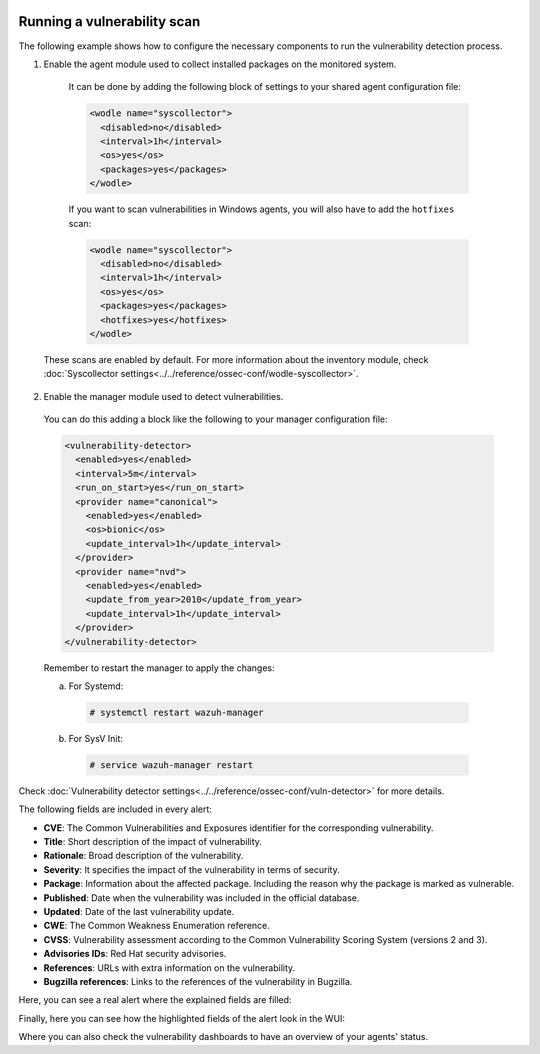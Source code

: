   .. Copyright (C) 2019 Wazuh, Inc.

.. _running_vu_scan:

Running a vulnerability scan
============================

The following example shows how to configure the necessary components to run the vulnerability detection process.

1. Enable the agent module used to collect installed packages on the monitored system.

  It can be done by adding the following block of settings to your shared agent configuration file:

  .. code-block:: xml

    <wodle name="syscollector">
      <disabled>no</disabled>
      <interval>1h</interval>
      <os>yes</os>
      <packages>yes</packages>
    </wodle>

  If you want to scan vulnerabilities in Windows agents, you will also have to add the ``hotfixes`` scan:

  .. code-block:: xml

    <wodle name="syscollector">
      <disabled>no</disabled>
      <interval>1h</interval>
      <os>yes</os>
      <packages>yes</packages>
      <hotfixes>yes</hotfixes>
    </wodle>

 These scans are enabled by default. For more information about the inventory module, check :doc:`Syscollector settings<../../reference/ossec-conf/wodle-syscollector>`.

2. Enable the manager module used to detect vulnerabilities.

  You can do this adding a block like the following to your manager configuration file:

  .. code-block:: xml

    <vulnerability-detector>
      <enabled>yes</enabled>
      <interval>5m</interval>
      <run_on_start>yes</run_on_start>
      <provider name="canonical">
        <enabled>yes</enabled>
        <os>bionic</os>
        <update_interval>1h</update_interval>
      </provider>
      <provider name="nvd">
        <enabled>yes</enabled>
        <update_from_year>2010</update_from_year>
        <update_interval>1h</update_interval>
      </provider>
    </vulnerability-detector>

  Remember to restart the manager to apply the changes:

  a. For Systemd:

    .. code-block:: console

      # systemctl restart wazuh-manager

  b. For SysV Init:

    .. code-block:: console

      # service wazuh-manager restart

Check :doc:`Vulnerability detector settings<../../reference/ossec-conf/vuln-detector>` for more details.

The following fields are included in every alert:

- **CVE**: The Common Vulnerabilities and Exposures identifier for the corresponding vulnerability.
- **Title**: Short description of the impact of vulnerability.
- **Rationale**: Broad description of the vulnerability.
- **Severity**: It specifies the impact of the vulnerability in terms of security.
- **Package**: Information about the affected package. Including the reason why the package is marked as vulnerable.
- **Published**: Date when the vulnerability was included in the official database.
- **Updated**: Date of the last vulnerability update.
- **CWE**: The Common Weakness Enumeration reference.
- **CVSS**: Vulnerability assessment according to the Common Vulnerability Scoring System (versions 2 and 3).
- **Advisories IDs**: Red Hat security advisories.
- **References**: URLs with extra information on the vulnerability.
- **Bugzilla references**: Links to the references of the vulnerability in Bugzilla.

Here, you can see a real alert where the explained fields are filled:

.. code-block:: none
    :emphasize-lines: 4,7,24,27
    :class: output

    ** Alert 1591945867.49829472: - vulnerability-detector,gdpr_IV_35.7.d,pci_dss_11.2.1,pci_dss_11.2.3,tsc_CC7.1,tsc_CC7.2,
    2020 Jun 12 07:11:07 (Debian) any->vulnerability-detector
    Rule: 23505 (level 10) -> 'CVE-2019-12735 affects vim'
    vulnerability.package.name: vim
    vulnerability.package.version: 2:8.0.0197-4+deb9u1
    vulnerability.package.architecture: amd64
    vulnerability.package.condition: Package less than 2:8.0.0197-4+deb9u2
    vulnerability.cvss.cvss2.vector.attack_vector: network
    vulnerability.cvss.cvss2.vector.access_complexity: medium
    vulnerability.cvss.cvss2.vector.authentication: none
    vulnerability.cvss.cvss2.vector.confidentiality_impact: complete
    vulnerability.cvss.cvss2.vector.integrity_impact: complete
    vulnerability.cvss.cvss2.vector.availability: complete
    vulnerability.cvss.cvss2.base_score: 9.300000
    vulnerability.cvss.cvss3.vector.attack_vector: local
    vulnerability.cvss.cvss3.vector.access_complexity: low
    vulnerability.cvss.cvss3.vector.privileges_required: none
    vulnerability.cvss.cvss3.vector.user_interaction: required
    vulnerability.cvss.cvss3.vector.scope: changed
    vulnerability.cvss.cvss3.vector.confidentiality_impact: high
    vulnerability.cvss.cvss3.vector.integrity_impact: high
    vulnerability.cvss.cvss3.vector.availability: high
    vulnerability.cvss.cvss3.base_score: 8.600000
    vulnerability.cve: CVE-2019-12735
    vulnerability.title: CVE-2019-12735
    vulnerability.rationale: getchar.c in Vim before 8.1.1365 and Neovim before 0.3.6 allows remote attackers to execute arbitrary OS commands via the :source! command in a modeline, as demonstrated by execute in Vim, and assert_fails or nvim_input in Neovim.
    vulnerability.severity: High
    vulnerability.published: 2019-06-05
    vulnerability.updated: 2019-06-13
    vulnerability.cwe_reference: CWE-78
    vulnerability.references: ["http://lists.opensuse.org/opensuse-security-announce/2019-06/msg00031.html", "http://lists.opensuse.org/opensuse-security-announce/2019-06/msg00036.html", "http://lists.opensuse.org/opensuse-security-announce/2019-06/msg00037.html", "http://lists.opensuse.org/opensuse-security-announce/2019-07/msg00034.html", "http://lists.opensuse.org/opensuse-security-announce/2019-07/msg00050.html", "http://lists.opensuse.org/opensuse-security-announce/2019-08/msg00075.html", "http://www.securityfocus.com/bid/108724", "https://access.redhat.com/errata/RHSA-2019:1619", "https://access.redhat.com/errata/RHSA-2019:1774", "https://access.redhat.com/errata/RHSA-2019:1793", "https://access.redhat.com/errata/RHSA-2019:1947", "https://bugs.debian.org/930020", "https://bugs.debian.org/930024", "https://github.com/neovim/neovim/pull/10082", "https://github.com/numirias/security/blob/master/doc/2019-06-04_ace-vim-neovim.md", "https://github.com/vim/vim/commit/53575521406739cf20bbe4e384d88e7dca11f040", "https://lists.debian.org/debian-lts-announce/2019/08/msg00003.html", "https://lists.fedoraproject.org/archives/list/package-announce@lists.fedoraproject.org/message/2BMDSHTF754TITC6AQJPCS5IRIDMMIM7/", "https://lists.fedoraproject.org/archives/list/package-announce@lists.fedoraproject.org/message/TRIRBC2YRGKPAWVRMZS4SZTGGCVRVZPR/", "https://seclists.org/bugtraq/2019/Jul/39", "https://seclists.org/bugtraq/2019/Jun/33", "https://security.gentoo.org/glsa/202003-04", "https://support.f5.com/csp/article/K93144355", "https://support.f5.com/csp/article/K93144355?utm_source=f5support&amp;utm_medium=RSS", "https://usn.ubuntu.com/4016-1/", "https://usn.ubuntu.com/4016-2/", "https://www.debian.org/security/2019/dsa-4467", "https://www.debian.org/security/2019/dsa-4487", "https://nvd.nist.gov/vuln/detail/CVE-2019-12735", "https://cve.mitre.org/cgi-bin/cvename.cgi?name=CVE-2019-12735"]
    vulnerability.assigner: cve@mitre.org
    vulnerability.cve_version: 4.0

Finally, here you can see how the highlighted fields of the alert look in the WUI:

.. thumbnail:: ../../../images/manual/vuln-detector/vuln-detector-alert.png
    :title: Vulnerability detector alert example
    :align: center
    :width: 100%

Where you can also check the vulnerability dashboards to have an overview of your agents' status.

.. thumbnail:: ../../../images/manual/vuln-detector/vuln-detector-overview.png
    :title: Vulnerability detector dashboards
    :align: center
    :width: 100%
